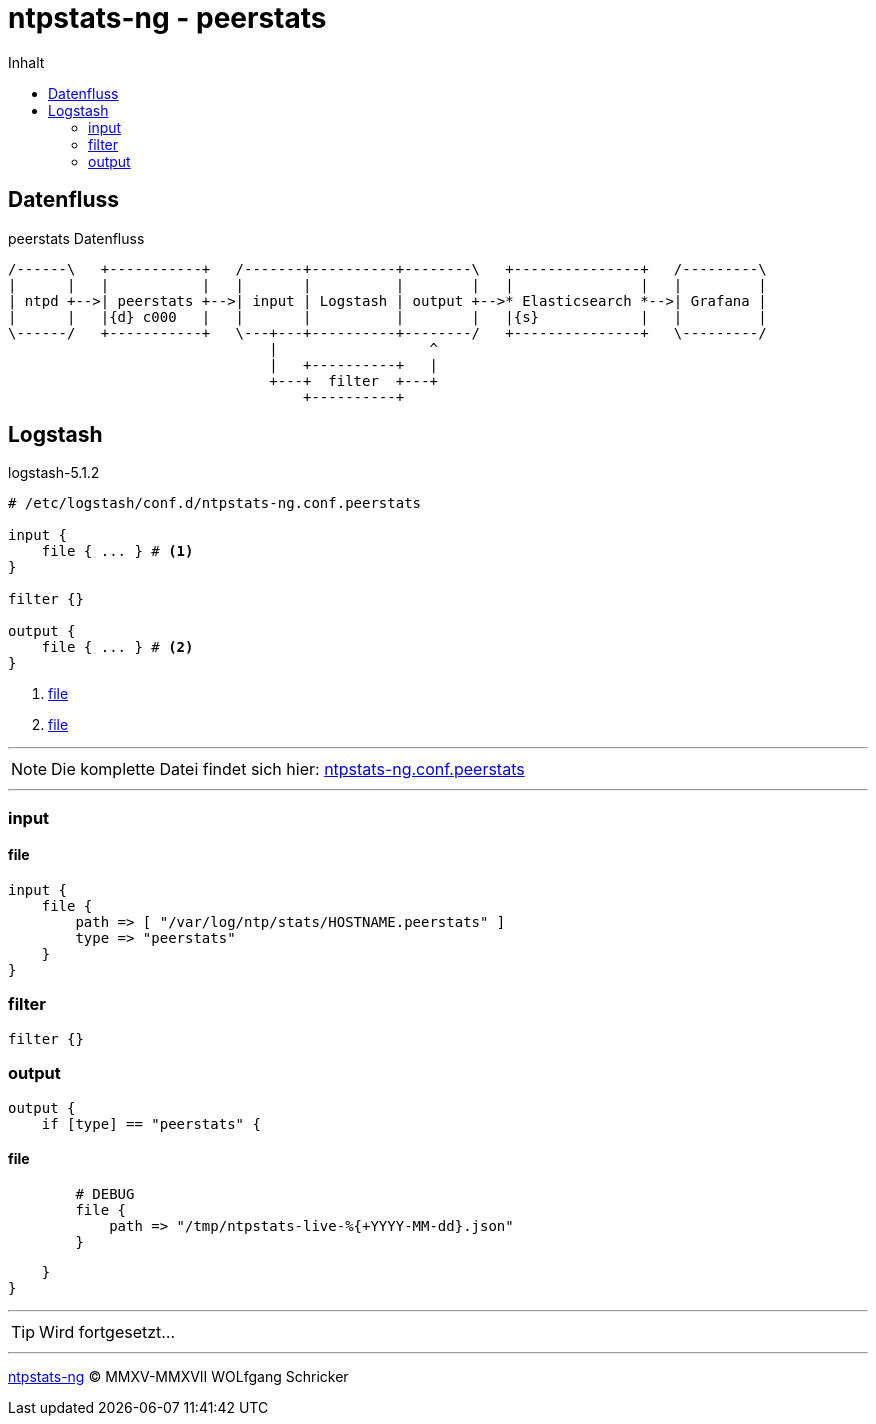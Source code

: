 = ntpstats-ng - peerstats
:icons:         font
:imagesdir:     ../../../images
:imagesoutdir:  ../../../images
:linkattrs:
:toc:           macro
:toc-title:     Inhalt

toc::[]

== Datenfluss

.peerstats Datenfluss
ifeval::["{{gitbook.version}}" != "3.2.2"]
ifndef::env-github[]
[ditaa, target="diagram/peerstats_dataflow", png]
----
/------\   +-----------+   /-------+----------+--------\   +---------------+   /---------\
|      |   |           |   |       |          |        |   |               |   |         |
| ntpd +-->| peerstats +-->| input | Logstash | output +-->* Elasticsearch *-->| Grafana |
|      |   |{d} c000   |   |       |          |        |   |{s}            |   |         |
\------/   +-----------+   \---+---+----------+--------/   +---------------+   \---------/
                               |                  ^
                               |   +----------+   |
                               +---+  filter  +---+
                                   +----------+
----
endif::env-github[]
ifdef::env-github[]
image::diagram/peerstats_dataflow.png[]
endif::env-github[]
endif::[]
ifeval::["{{gitbook.version}}" == "3.2.2"]
image::diagram/peerstats_dataflow.png[]
endif::[]

== Logstash

.logstash-5.1.2
[source%nowrap]
----
# /etc/logstash/conf.d/ntpstats-ng.conf.peerstats

input {
    file { ... } # <1>
}

filter {}

output {
    file { ... } # <2>
}
----
<1> xref:peerstats.adoc#logstash-input-file[file]
<2> xref:peerstats.adoc#logstash-output-file[file]

---

NOTE: Die komplette Datei findet sich hier: link:https://github.com/wols/ntpstats-ng/blob/master/etc/logstash/conf.d/ntpstats-ng.conf.peerstats[ntpstats-ng.conf.peerstats, window="_blank"]

---

=== input

==== [[logstash-input-file]]file

[source%nowrap]
----
input {
    file {
        path => [ "/var/log/ntp/stats/HOSTNAME.peerstats" ]
        type => "peerstats"
    }
}
----

=== filter

[source%nowrap]
----
filter {}
----

=== output

[source%nowrap]
----
output {
    if [type] == "peerstats" {
----

==== [[logstash-output-file]]file

[source%nowrap]
----
        # DEBUG
        file {
            path => "/tmp/ntpstats-live-%{+YYYY-MM-dd}.json"
        }
----

[source%nowrap]
----
    }
}
----

---

TIP: Wird fortgesetzt...

---

link:../README.adoc[ntpstats-ng] (C) MMXV-MMXVII WOLfgang Schricker

// End of ntpstats-ng/doc/de/doc/NTPstats-NG/peerstats.adoc
